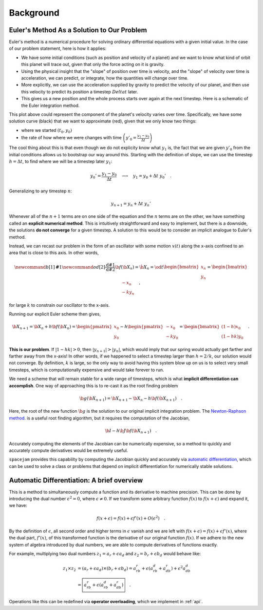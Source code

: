 Background
==========

Euler's Method As a Solution to Our Problem
-------------------------------------------
Euler's method is a numerical procedure for solving ordinary differential
equations with a given initial value. In the case of our problem statement,
here is how it applies:

* We have some initial conditions (such as position and velocity of a planet)
  and we want to know what kind of orbit this planet will trace out, given that
  only the force acting on it is gravity. 
  
* Using the physical insight that
  the "slope" of position over time is velocity, and the "slope" of velocity
  over time is acceleration, we can predict, or integrate, how the quantities
  will change over time.  

* More explicitly, we can use the acceleration
  supplied by gravity to predict the velocity of our planet, and then use this
  velocity to predict its position a timestep :math:`Delta t` later.  
  
* This gives us a new position and the whole process starts over again at the
  next timestep. Here is a schematic of the Euler integration method.

.. image:: http://jmahaffy.sdsu.edu/courses/f00/math122/lectures/num_method_diff_equations/images/euler_ani.gif

This plot above could represent the component of the planet's velocity varies
over time. Specifically, we have some solution curve (black) that we want to
approximate (red), given that we only know two things:

* where we started :math:`(t_0, y_0)`

* the rate of how where we were changes with time 
  :math:`\left(y'_0 = \frac{y_1 - y_0}{\Delta t}\right)`

The cool thing about this is that even though we do not explicity know what
:math:`y_1` is, the fact that we are given :math:`y'_0` from the initial
conditions allows us to bootstrap our way around this. Starting with the
definition of slope, we can use the timestep :math:`h = \Delta t`, to find
where we will be a timestep later :math:`y_1`: 

.. math::

        y_0' = \frac{y_1 - y_0}{\Delta t}\quad\longrightarrow\quad y_1 
        = y_0 + \Delta t\ y_0'\quad.  

Generalizing to any timestep :math:`n`:

.. math::

        y_{n+1} = y_n + \Delta t\ y_n'

Whenever all of the :math:`n+1` terms are on one side of the equation and the
:math:`n` terms are on the other, we have something called an **explicit
numerical method**. This is intuitively straightforward and easy to implement,
but there is a downside, the solutions **do not converge** for a given
timestep. A solution to this would be to consider an implicit analogue to
Euler's method. 

Instead, we can recast our problem in the form of an oscillator with some
motion :math:`x(t)` along the x-axis confined to an area that is close to this
axis. In other words,

.. math::

        \newcommand{b}[1]{\mathbf#1}
        \newcommand{od}[2]{\frac{\mathrm{d}#1}{\mathrm{d}#2}}
        \b f(\b X_n) = \dot{\b X}_n = \od{}{t}\begin{bmatrix}x_n\\y_n\end{bmatrix}
        = \begin{bmatrix}-x_n\\-ky_n\end{bmatrix}
        \quad,

for large :math:`k` to constrain our oscillator to the x-axis.

Running our explicit Euler scheme then gives,

.. math::

        \b X_{n+1} = \b X_n + h\b f(\b X_n) 
        = \begin{pmatrix}x_0\\y_0\end{pmatrix}
        - h\begin{pmatrix}-x_0\\-ky_0\end{pmatrix}
        = \begin{bmatrix}(1 - h)x_0\\(1 - hk) y_0\end{bmatrix}
        \quad.

**This is our problem**. If :math:`|1 - hk| > 0`, then :math:`|y_{n+1}| >
|y_n|`, which would imply that our spring would actually get farther and
farther away from the x-axis! In other words, if we happened to select a
timestep larger than :math:`h = 2/k`, our solution would not converge. By
definition, :math:`k` is large, so the only way to avoid having this system
blow up on us is to select very small timesteps, which is computationally
expensive and would take forever to run. 

We need a scheme that will remain stable for a wide range of timesteps, which
is what **implicit differentiation can accomplish**. One way of approaching this
is to re-cast it as the root finding problem

.. math::

        \b g(\b X_{n+1}) = \b X_{n+1} - \b X_n - h\b f(\b X_{n+1})\quad.

Here, the root of the new function :math:`\b g` is the solution to our original
implicit integration problem. The `Newton-Raphson method
<https://en.wikipedia.org/wiki/Newton%27s_method>`_. is a useful root finding
algorithm, but it requires the computation of the Jacobian,

.. math::

        \b I - h\b J\b f(\b X_{n+1})\quad.

Accurately computing the elements of the Jacobian can be numerically expensive,
so a method to quickly and accurately compute derivatives would be extremely
useful.

``spacejam`` provides this capability by computing the Jacobian quickly and
accurately via 
`automatic differentiation <Automatic Differentiation: A brief overview_>`__,
which can be used to solve a class or problems that depend on implicit
differentiation for numerically stable solutions.

Automatic Differentiation: A brief overview
-------------------------------------------
This is a method to simultaneously compute a function and its derivative to
machine precision. This can be done by introducing the dual number
:math:`\epsilon^2=0`, where :math:`\epsilon\ne0`. If we transform some
arbitrary function :math:`f(x)` to :math:`f(x+\epsilon)` and expand it, we
have: 

.. math::

        f(x+\epsilon) = f(x) + \epsilon f'(x) + O(\epsilon^2)\quad.

By the definition of :math:`\epsilon`, all second order and higher terms in
:math:`\epsilon` vanish and we are left with :math:`f(x+\epsilon) = f(x) +
\epsilon f'(x)`, where the dual part, :math:`f'(x)`, of this transformed
function is the derivative of our original function :math:`f(x)`. If we adhere
to the new system of algebra introduced by dual numbers, we are able to compute
derivatives of functions exactly. 

For example, multiplying two dual numbers :math:`z_1 = a_r + \epsilon a_d` and 
:math:`z_2 = b_r + \epsilon b_d` would behave like:

.. math::

        z_1 \times z_2 &= (a_r + \epsilon a_d) \times (b_r + \epsilon b_d)
        = a_rb_r + \epsilon(a_rb_d + a_db_r) + \epsilon^2 a_db_d \\
        &= \boxed{a_rb_r + \epsilon(a_rb_d + a_db_r)}\quad.

Operations like this can be redefined via **operator overloading**, which we
implement in :ref:`api`.

